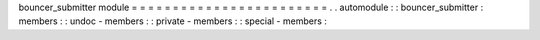 bouncer_submitter
module
=
=
=
=
=
=
=
=
=
=
=
=
=
=
=
=
=
=
=
=
=
=
=
=
.
.
automodule
:
:
bouncer_submitter
:
members
:
:
undoc
-
members
:
:
private
-
members
:
:
special
-
members
:
